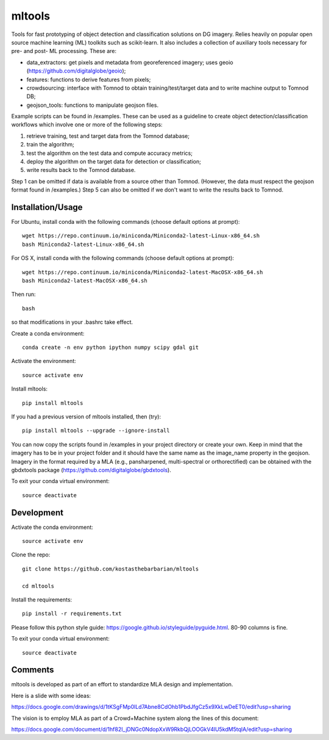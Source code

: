 =======
mltools 
=======

.. image:: https://badge.fury.io/py/mltools.svg
    :target: https://badge.fury.io/py/mltools

Tools for fast prototyping of object detection and classification solutions on DG imagery.
Relies heavily on popular open source machine learning (ML) toolkits such as scikit-learn. 
It also includes a collection of auxiliary tools necessary for pre- and post- ML processing. These are: 

- data_extractors: get pixels and metadata from georeferenced imagery; uses geoio (https://github.com/digitalglobe/geoio);
- features: functions to derive features from pixels; 
- crowdsourcing: interface with Tomnod to obtain training/test/target data and to write machine output to Tomnod DB;
- geojson_tools: functions to manipulate geojson files.

Example scripts can be found in /examples. These can be used as a guideline to create object detection/classification 
workflows which involve one or more of the following steps: 

1. retrieve training, test and target data from the Tomnod database;
2. train the algorithm;
3. test the algorithm on the test data and compute accuracy metrics;
4. deploy the algorithm on the target data for detection or classification;
5. write results back to the Tomnod database.

Step 1 can be omitted if data is available from a source other than Tomnod. 
(However, the data must respect the geojson format found in /examples.)
Step 5 can also be omitted if we don't want to write the results back to Tomnod.


Installation/Usage
------------------

For Ubuntu, install conda with the following commands (choose default options at prompt)::

   wget https://repo.continuum.io/miniconda/Miniconda2-latest-Linux-x86_64.sh
   bash Miniconda2-latest-Linux-x86_64.sh

   
For OS X, install conda with the following commands (choose default options at prompt)::

   wget https://repo.continuum.io/miniconda/Miniconda2-latest-MacOSX-x86_64.sh
   bash Miniconda2-latest-MacOSX-x86_64.sh

Then run::

   bash

so that modifications in your .bashrc take effect. 

Create a conda environment::

   conda create -n env python ipython numpy scipy gdal git  
   
Activate the environment::

   source activate env

Install mltools::

   pip install mltools

If you had a previous version of mltools installed, then (try)::

   pip install mltools --upgrade --ignore-install   

You can now copy the scripts found in /examples in your project directory or create your own. 
Keep in mind that the imagery has to be in your project folder and it should have the same name as the image_name 
property in the geojson. Imagery in the format required by a MLA (e.g., pansharpened, multi-spectral or orthorectified) can be obtained with the gbdxtools package (https://github.com/digitalglobe/gbdxtools).

To exit your conda virtual environment::

   source deactivate 
 

Development
-----------

Activate the conda environment::

   source activate env

Clone the repo::

   git clone https://github.com/kostasthebarbarian/mltools
   
   cd mltools
   
Install the requirements::

   pip install -r requirements.txt

Please follow this python style guide: https://google.github.io/styleguide/pyguide.html.
80-90 columns is fine.

To exit your conda virtual environment::

   source deactivate


Comments
--------

mltools is developed as part of an effort to standardize MLA design and implementation. 

Here is a slide with some ideas:

https://docs.google.com/drawings/d/1tKSgFMp0lLd7Abne8CdOhb1PbdJfgCz5x9XkLwDeET0/edit?usp=sharing

The vision is to employ MLA as part of a Crowd+Machine system along the lines of this document:

https://docs.google.com/document/d/1hf82I_jDNGc0NdopXxW9RkbQjLOOGkV4lU5kdM5tqlA/edit?usp=sharing
